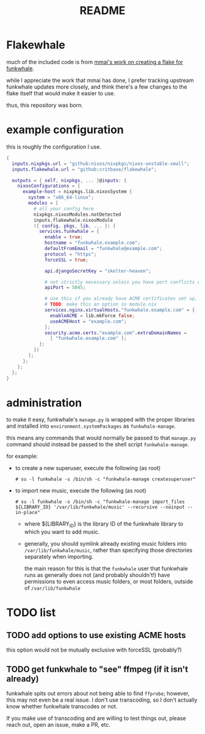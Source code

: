 #+title: README

#+created: <2021-04-27 Tue 02:39>
* Flakewhale
much of the included code is from [[https://github.com/mmai/funkwhale-flake][mmai's work on creating a flake for funkwhale]].

while I appreciate the work that mmai has done, I prefer tracking upstream funkwhale updates more closely, and think there's a few changes to the flake itself that would make it easier to use.

thus, this repository was born.
* example configuration
this is roughly the configuration I use.
#+begin_src nix
{
  inputs.nixpkgs.url = "github:nixos/nixpkgs/nixos-unstable-small";
  inputs.flakewhale.url = "github:critbase/flakewhale";

  outputs = { self, nixpkgs, ... }@inputs: {
    nixosConfigurations = {
      example-host = nixpkgs.lib.nixosSystem {
        system = "x86_64-linux";
        modules = [
          # all your config here
          nixpkgs.nixosModules.notDetected
          inputs.flakewhale.nixosModule
          ({ config, pkgs, lib, ... }: {
            services.funkwhale = {
              enable = true;
              hostname = "funkwhale.example.com";
              defaultFromEmail = "funkwhale@example.com";
              protocol = "https";
              forceSSL = true;

              api.djangoSecretKey = "skelter-heaven";

              # not strictly necessary unless you have port conflicts on 5000
              apiPort = 5045;

              # use this if you already have ACME certificates set up, and want to use them for funkwhale
              # TODO: make this an option in module.nix
              services.nginx.virtualHosts."funkwhale.example.com" = {
                enableACME = lib.mkForce false;
                useACMEHost = "example.com";
              };
              security.acme.certs."example.com".extraDomainNames =
                [ "funkwhale.example.com" ];
            };
          })
        ];
      };
    };
  };
}
#+end_src
* administration
to make it easy, funkwhale's =manage.py= is wrapped with the proper libraries and installed into =environment.systemPackages= as =funkwhale-manage=.

this means any commands that would normally be passed to that =manage.py= command should instead be passed to the shell script =funkwhale-manage=.

for example:

- to create a new superuser, execute the following (as root)

  =# su -l funkwhale -s /bin/sh -c "funkwhale-manage createsuperuser"=

- to import new music, execute the following (as root)

  =# su -l funkwhale -s /bin/sh -c "funkwhale-manage import_files ${LIBRARY_ID} '/var/lib/funkwhale/music' --recursive --noinput --in-place"=

  + where ${LIBRARY_ID} is the library ID of the funkwhale library to which you want to add music.

  + generally, you should symlink already existing music folders into =/var/lib/funkwhale/music=, rather than specifying those directories separately when importing.

    the main reason for this is that the =funkwhale= user that funkwhale runs as generally does not (and probably shouldn't!) have permissions to even access music folders, or most folders, outside of =/var/lib/funkwhale=
* ​TODO list
** TODO add options to use existing ACME hosts
:LOGBOOK:
- State "TODO"       from              [2021-04-28 Wed 02:15]
:END:
this option would not be mutually exclusive with forceSSL (probably?)
** TODO get funkwhale to "see" ffmpeg (if it isn't already)
:LOGBOOK:
- State "TODO"       from              [2021-04-28 Wed 02:16]
:END:
funkwhale spits out errors about not being able to find =ffprobe=; however, this may not even be a real issue.
I don't use transcoding, so I don't actually know whether funkwhale transcodes or not.

If you make use of transcoding and are willing to test things out, please reach out, open an issue, make a PR, etc.
